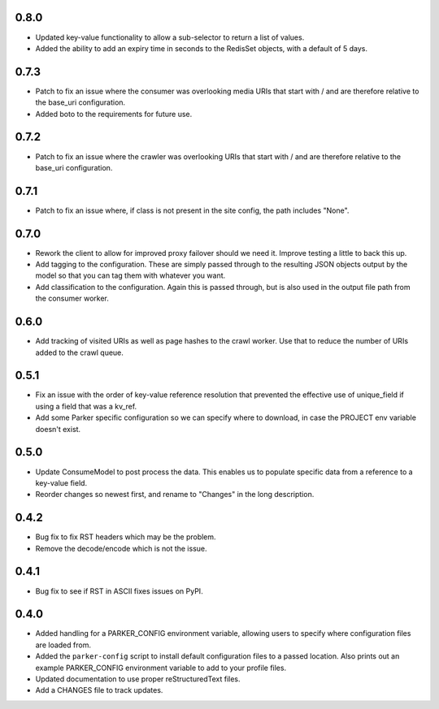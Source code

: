 0.8.0
----------------------------------------

- Updated key-value functionality to allow a sub-selector to return
  a list of values.

- Added the ability to add an expiry time in seconds to the RedisSet
  objects, with a default of 5 days.

0.7.3
----------------------------------------

- Patch to fix an issue where the consumer was overlooking media URIs that start
  with / and are therefore relative to the base_uri configuration.

- Added boto to the requirements for future use.

0.7.2
----------------------------------------

- Patch to fix an issue where the crawler was overlooking URIs that start
  with / and are therefore relative to the base_uri configuration.

0.7.1
----------------------------------------

- Patch to fix an issue where, if class is not present in the site config, the
  path includes "None".

0.7.0
----------------------------------------

- Rework the client to allow for improved proxy failover should we
  need it. Improve testing a little to back this up.

- Add tagging to the configuration. These are simply passed through to the
  resulting JSON objects output by the model so that you can tag them with
  whatever you want.

- Add classification to the configuration. Again this is passed through, but
  is also used in the output file path from the consumer worker.

0.6.0
----------------------------------------

- Add tracking of visited URIs as well as page hashes to the
  crawl worker. Use that to reduce the number of URIs added to
  the crawl queue.

0.5.1
----------------------------------------

- Fix an issue with the order of key-value reference resolution
  that prevented the effective use of unique_field if using a
  field that was a kv_ref.

- Add some Parker specific configuration so we can specify where
  to download, in case the PROJECT env variable doesn't exist.

0.5.0
----------------------------------------

- Update ConsumeModel to post process the data. This enables us to
  populate specific data from a reference to a key-value field.

- Reorder changes so newest first, and rename to "Changes" in the
  long description.

0.4.2
----------------------------------------

- Bug fix to fix RST headers which may be the problem.

- Remove the decode/encode which is not the issue.

0.4.1
----------------------------------------

- Bug fix to see if RST in ASCII fixes issues on PyPI.

0.4.0
----------------------------------------

- Added handling for a PARKER_CONFIG environment variable, allowing
  users to specify where configuration files are loaded from.

- Added the ``parker-config`` script to install default configuration
  files to a passed location. Also prints out an example PARKER_CONFIG
  environment variable to add to your profile files.

- Updated documentation to use proper reStructuredText files.

- Add a CHANGES file to track updates.
